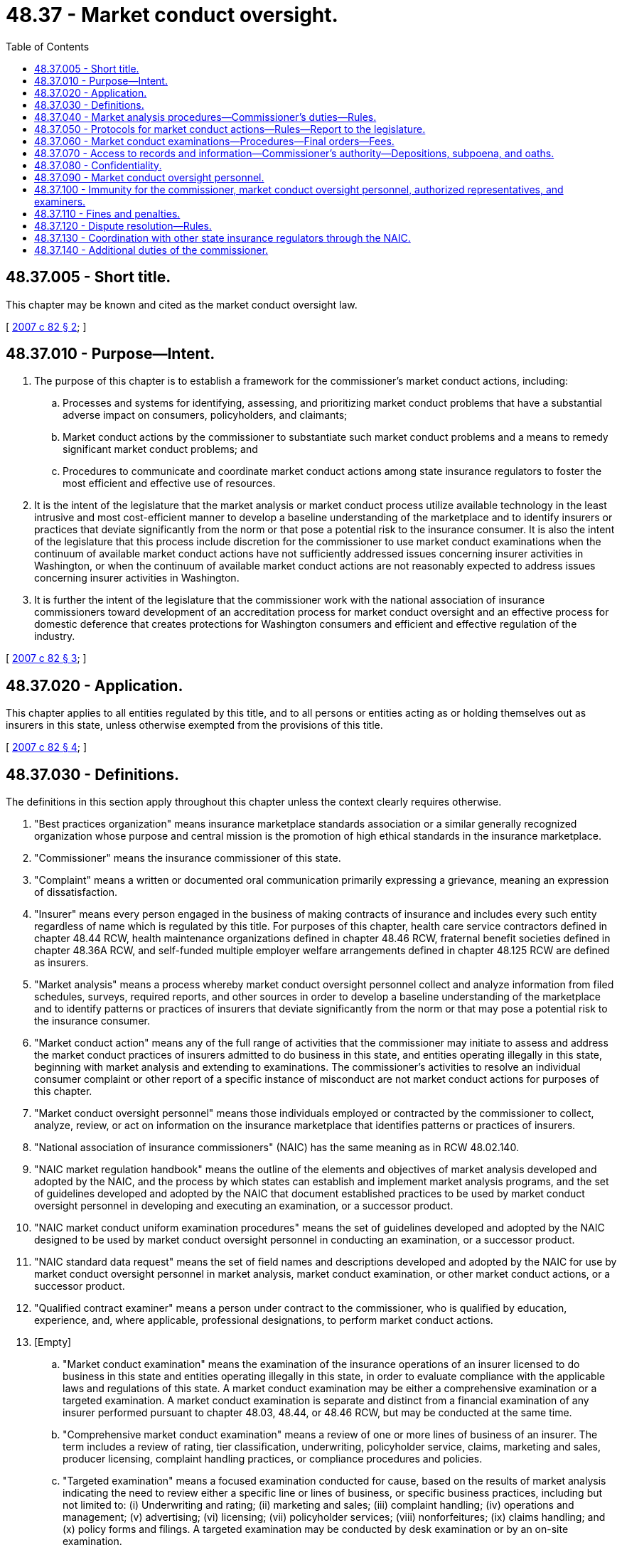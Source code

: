 = 48.37 - Market conduct oversight.
:toc:

== 48.37.005 - Short title.
This chapter may be known and cited as the market conduct oversight law.

[ http://lawfilesext.leg.wa.gov/biennium/2007-08/Pdf/Bills/Session%20Laws/Senate/5717-S.SL.pdf?cite=2007%20c%2082%20§%202[2007 c 82 § 2]; ]

== 48.37.010 - Purpose—Intent.
. The purpose of this chapter is to establish a framework for the commissioner's market conduct actions, including:

.. Processes and systems for identifying, assessing, and prioritizing market conduct problems that have a substantial adverse impact on consumers, policyholders, and claimants;

.. Market conduct actions by the commissioner to substantiate such market conduct problems and a means to remedy significant market conduct problems; and

.. Procedures to communicate and coordinate market conduct actions among state insurance regulators to foster the most efficient and effective use of resources.

. It is the intent of the legislature that the market analysis or market conduct process utilize available technology in the least intrusive and most cost-efficient manner to develop a baseline understanding of the marketplace and to identify insurers or practices that deviate significantly from the norm or that pose a potential risk to the insurance consumer. It is also the intent of the legislature that this process include discretion for the commissioner to use market conduct examinations when the continuum of available market conduct actions have not sufficiently addressed issues concerning insurer activities in Washington, or when the continuum of available market conduct actions are not reasonably expected to address issues concerning insurer activities in Washington.

. It is further the intent of the legislature that the commissioner work with the national association of insurance commissioners toward development of an accreditation process for market conduct oversight and an effective process for domestic deference that creates protections for Washington consumers and efficient and effective regulation of the industry.

[ http://lawfilesext.leg.wa.gov/biennium/2007-08/Pdf/Bills/Session%20Laws/Senate/5717-S.SL.pdf?cite=2007%20c%2082%20§%203[2007 c 82 § 3]; ]

== 48.37.020 - Application.
This chapter applies to all entities regulated by this title, and to all persons or entities acting as or holding themselves out as insurers in this state, unless otherwise exempted from the provisions of this title.

[ http://lawfilesext.leg.wa.gov/biennium/2007-08/Pdf/Bills/Session%20Laws/Senate/5717-S.SL.pdf?cite=2007%20c%2082%20§%204[2007 c 82 § 4]; ]

== 48.37.030 - Definitions.
The definitions in this section apply throughout this chapter unless the context clearly requires otherwise.

. "Best practices organization" means insurance marketplace standards association or a similar generally recognized organization whose purpose and central mission is the promotion of high ethical standards in the insurance marketplace.

. "Commissioner" means the insurance commissioner of this state.

. "Complaint" means a written or documented oral communication primarily expressing a grievance, meaning an expression of dissatisfaction.

. "Insurer" means every person engaged in the business of making contracts of insurance and includes every such entity regardless of name which is regulated by this title. For purposes of this chapter, health care service contractors defined in chapter 48.44 RCW, health maintenance organizations defined in chapter 48.46 RCW, fraternal benefit societies defined in chapter 48.36A RCW, and self-funded multiple employer welfare arrangements defined in chapter 48.125 RCW are defined as insurers.

. "Market analysis" means a process whereby market conduct oversight personnel collect and analyze information from filed schedules, surveys, required reports, and other sources in order to develop a baseline understanding of the marketplace and to identify patterns or practices of insurers that deviate significantly from the norm or that may pose a potential risk to the insurance consumer.

. "Market conduct action" means any of the full range of activities that the commissioner may initiate to assess and address the market conduct practices of insurers admitted to do business in this state, and entities operating illegally in this state, beginning with market analysis and extending to examinations. The commissioner's activities to resolve an individual consumer complaint or other report of a specific instance of misconduct are not market conduct actions for purposes of this chapter.

. "Market conduct oversight personnel" means those individuals employed or contracted by the commissioner to collect, analyze, review, or act on information on the insurance marketplace that identifies patterns or practices of insurers.

. "National association of insurance commissioners" (NAIC) has the same meaning as in RCW 48.02.140.

. "NAIC market regulation handbook" means the outline of the elements and objectives of market analysis developed and adopted by the NAIC, and the process by which states can establish and implement market analysis programs, and the set of guidelines developed and adopted by the NAIC that document established practices to be used by market conduct oversight personnel in developing and executing an examination, or a successor product.

. "NAIC market conduct uniform examination procedures" means the set of guidelines developed and adopted by the NAIC designed to be used by market conduct oversight personnel in conducting an examination, or a successor product.

. "NAIC standard data request" means the set of field names and descriptions developed and adopted by the NAIC for use by market conduct oversight personnel in market analysis, market conduct examination, or other market conduct actions, or a successor product.

. "Qualified contract examiner" means a person under contract to the commissioner, who is qualified by education, experience, and, where applicable, professional designations, to perform market conduct actions.

. [Empty]
.. "Market conduct examination" means the examination of the insurance operations of an insurer licensed to do business in this state and entities operating illegally in this state, in order to evaluate compliance with the applicable laws and regulations of this state. A market conduct examination may be either a comprehensive examination or a targeted examination. A market conduct examination is separate and distinct from a financial examination of any insurer performed pursuant to chapter 48.03, 48.44, or 48.46 RCW, but may be conducted at the same time.

.. "Comprehensive market conduct examination" means a review of one or more lines of business of an insurer. The term includes a review of rating, tier classification, underwriting, policyholder service, claims, marketing and sales, producer licensing, complaint handling practices, or compliance procedures and policies.

.. "Targeted examination" means a focused examination conducted for cause, based on the results of market analysis indicating the need to review either a specific line or lines of business, or specific business practices, including but not limited to: (i) Underwriting and rating; (ii) marketing and sales; (iii) complaint handling; (iv) operations and management; (v) advertising; (vi) licensing; (vii) policyholder services; (viii) nonforfeitures; (ix) claims handling; and (x) policy forms and filings. A targeted examination may be conducted by desk examination or by an on-site examination.

.. "Desk examination" means an examination that is conducted by an examiner at a location other than the insurer's premises. A desk examination is usually performed at the commissioner's offices with the insurer providing requested documents by hard copy, microfiche, discs, or other electronic media, for review.

.. "On-site examination" means an examination conducted at the insurer's home office or the location where the records under review are stored.

. "Third-party model or product" means a model or product provided by an entity separate from and not under direct or indirect corporate control of the insurer using the model or product.

. "Insurance compliance self-evaluative audit" means a voluntary, internal evaluation, review, assessment, audit, or investigation for the purpose of identifying or preventing noncompliance with, or promoting compliance with laws, regulations, orders, or industry or professional standards, which is conducted by or on behalf of a company licensed or regulated under the insurance laws of this state, or which involves an activity regulated under this title.

. "Insurance compliance self-evaluative audit document" means documents prepared as a result of or in connection with an insurance compliance self-evaluative audit. An insurance compliance self-evaluative audit document may include:

.. A written response to the findings of an insurance compliance self-evaluative audit;

.. Any supporting information that is collected or developed for the primary purpose and in the course of an insurance compliance self-evaluative audit, including but not limited to field notes and records of observations, findings, opinions, suggestions, conclusions, drafts, memoranda, drawings, photographs, exhibits, computer-generated or electronically recorded information, phone records, maps, charts, graphs, and surveys;

.. Any of the following:

... An insurance compliance self-evaluative audit report prepared by an auditor, who may be an employee of the company or an independent contractor, which may include the scope of the audit, the information gained in the audit, conclusions, and recommendations, with exhibits and appendices;

... Memoranda and documents analyzing portions or all of the insurance compliance self-evaluative audit report and discussing potential implementation issues;

... An implementation plan that addresses correcting past noncompliance, improving current compliance, and preventing future noncompliance; or

... Analytic data generated in the course of conducting the insurance compliance self-evaluative audit.

[ http://lawfilesext.leg.wa.gov/biennium/2007-08/Pdf/Bills/Session%20Laws/Senate/5717-S.SL.pdf?cite=2007%20c%2082%20§%205[2007 c 82 § 5]; ]

== 48.37.040 - Market analysis procedures—Commissioner's duties—Rules.
. [Empty]
.. The commissioner shall collect and report market data information to the NAIC's market information systems, including the complaint database system, the examination tracking system, the regulatory retrieval system, other successor systems, or to additional systems as the commissioner determines is necessary for market analysis.

.. Market data and information that is collected and maintained by the commissioner shall be compiled and submitted in a manner that meets the requirements of the NAIC and its systems.

. [Empty]
.. Each entity subject to the provisions of this chapter shall file a market conduct annual statement or successor product, in the general form and context, in the time frame required by, and according to instructions provided by the NAIC, for each line of business written in the state of Washington. If a particular line of business does not have an approved market conduct annual statement form, the company is not required to file a report for that line of business until such time as [the] NAIC adopts an annual statement form for that line of business.

.. The commissioner may, for good cause, grant an extension of time for filing a market conduct annual statement, if written application for extension is received at least five business days before the filing due date. Any insurer that fails to file its market conduct annual statement when due or by the end of any extension of time for filing, which the commissioner in his or her sole discretion may have granted, is subject to the penalty and enforcement provisions applicable to the insurer as found in the Washington insurance code.

. [Empty]
.. The commissioner shall gather information from data currently available to the commissioner, surveys, required reports, information collected by the NAIC, other sources in both the public or private sectors, and information from within and outside the insurance industry. The commissioner may request insurers to submit data and information that is necessary to conduct market analysis and shall adopt rules that provide for access to records and compliance with the request, that do not cause undue burden or cost to the consumer or insurer.

.. The information shall be analyzed in order to develop a baseline understanding of the marketplace and to identify for further review insurers or practices that deviate significantly from the norm or that may pose a potential risk to the insurance consumer. The commissioner shall use the NAIC market regulation handbook as one resource in performing this analysis.

.. The commissioner shall adopt by rule a process for verification by an insurer of Washington state-specific complaint information concerning that insurer before using the complaint information for market conduct surveillance purposes or transmitting it to NAIC databases after July 1, 2007.

. [Empty]
.. If the commissioner determines, as a result of market analysis, that further inquiry into a particular insurer or practice is needed, the following continuum of market actions may be considered before conducting a market conduct examination. The commissioner shall not be required to follow the exact sequence of market conduct actions in the continuum or to use all actions in the continuum. As part of the chosen continuum action, the commissioner must discuss with the insurer the data used to choose the option and provide the insurer with an opportunity for data verification at that time. These actions may include, but are not limited to:

... Correspondence with the insurer;

... Insurer interviews;

... Information gathering;

... Policy and procedure reviews;

.. Interrogatories;

.. Review of insurer self-evaluation and compliance programs. This may include consideration of the insurer's membership in a best practices organization, if the commissioner is satisfied that the organization's qualification process is likely to provide reasonable assurance of compliance with pertinent insurance laws;

.. Desk examinations; and

.. Investigations.

.. Except in extraordinary circumstances, the commissioner shall select the least intrusive and most cost-effective market conduct action that the commissioner determines will provide the necessary protections for consumers.

. The commissioner shall take those steps reasonably necessary to eliminate duplicative inquiries. The commissioner shall not request insurers to submit data or information provided as part of an insurer's annual financial statement, the annual market conduct statement of the NAIC, or other required schedules, surveys, or reports that are regularly submitted to the commissioner, or with data requests made by other states if that information is available to the commissioner, unless the information is state specific. The commissioner shall coordinate market conduct actions and findings with other state insurance regulators.

. For purposes of conducting an examination or other market conduct action on an insurer, the commissioner may examine or conduct a market conduct action on any managing general agent or other person, insofar as that examination or market conduct action is, in the sole discretion of the commissioner, necessary or material to the examination or market conduct action of the insurer.

[ http://lawfilesext.leg.wa.gov/biennium/2007-08/Pdf/Bills/Session%20Laws/Senate/5717-S.SL.pdf?cite=2007%20c%2082%20§%206[2007 c 82 § 6]; ]

== 48.37.050 - Protocols for market conduct actions—Rules—Report to the legislature.
. Market conduct actions shall be taken as a result of market analysis and shall focus on the general business practices and compliance activities of insurers, rather than identifying obviously infrequent or unintentional random errors that do not cause significant consumer harm.

. [Empty]
.. The commissioner is authorized to determine the frequency and timing of such market conduct actions. The timing shall depend upon the specific market conduct action to be initiated, unless extraordinary circumstances indicating a risk to consumers require immediate action.

.. If the commissioner has information that more than one insurer is engaged in common practices that may violate statutes or rules, the commissioner may schedule and coordinate multiple examinations simultaneously.

. The insurer shall be given reasonable opportunity to resolve matters that arise as a result of a market analysis to the satisfaction of the commissioner before any additional market conduct actions are taken against the insurer.

. The commissioner shall adopt by rule, under chapter 34.05 RCW, procedures and documents that are substantially similar to the NAIC work products defined or referenced in this chapter. Market analysis, market conduct actions, and market conduct examinations shall be performed in accordance with the rule.

. At the beginning of the next legislative session after the adoption of the rules adopted under the authority of this section, the commissioner shall report to the appropriate policy committees of the legislature what rules were adopted; what statutory policies these rules were intended to implement; and such other matters as are indicated for the legislature's understanding of the role played by the NAIC in regulation of the insurance industry of Washington.

[ http://lawfilesext.leg.wa.gov/biennium/2007-08/Pdf/Bills/Session%20Laws/Senate/5717-S.SL.pdf?cite=2007%20c%2082%20§%207[2007 c 82 § 7]; ]

== 48.37.060 - Market conduct examinations—Procedures—Final orders—Fees.
. When the commissioner determines that other market conduct actions identified in RCW 48.37.040(4)(a) have not sufficiently addressed issues raised concerning company activities in Washington state, the commissioner has the discretion to conduct market conduct examinations in accordance with the NAIC market conduct uniform examination procedures and the NAIC market regulation handbook.

. [Empty]
.. In lieu of an examination of an insurer licensed in this state, the commissioner shall accept an examination report of another state, unless the commissioner determines that the other state does not have laws substantially similar to those of this state, or does not have a market oversight system that is comparable to the market conduct oversight system set forth in this law.

.. The commissioner's determination under (a) of this subsection is discretionary with the commissioner and is not subject to appeal.

.. If the insurer to be examined is part of an insurance holding company system, the commissioner may also seek to simultaneously examine any affiliates of the insurer under common control and management which are licensed to write the same lines of business in this state.

. Before commencement of a market conduct examination, market conduct oversight personnel shall prepare a work plan consisting of the following:

.. The name and address of the insurer being examined;

.. The name and contact information of the examiner-in-charge;

.. The name of all market conduct oversight personnel initially assigned to the market conduct examination;

.. The justification for the examination;

.. The scope of the examination;

.. The date the examination is scheduled to begin;

.. Notice of any noninsurance department personnel who will assist in the examination;

.. A time estimate for the examination;

.. A budget for the examination if the cost of the examination is billed to the insurer; and

.. An identification of factors that will be included in the billing if the cost of the examination is billed to the insurer.

. [Empty]
.. Within ten days of the receipt of the information contained in subsection (3) of this section, insurers may request the commissioner's discretionary review of any alleged conflict of interest, pursuant to RCW 48.37.090(2), of market conduct oversight personnel and noninsurance department personnel assigned to a market conduct examination. The request for review shall specifically describe the alleged conflict of interest in the proposed assignment of any person to the examination.

.. Within five business days of receiving a request for discretionary review of any alleged conflict of interest in the proposed assignment of any person to a market conduct examination, the commissioner or designee shall notify the insurer of any action regarding the assignment of personnel to a market conduct examination based on the insurer's allegation of conflict of interest.

. Market conduct examinations shall, to the extent feasible, use desk examinations and data requests before an on-site examination.

. Market conduct examinations shall be conducted in accordance with the provisions set forth in the NAIC market regulation handbook and the NAIC market conduct uniform examinations procedures, subject to the precedence of the provisions of chapter 82, Laws of 2007.

. The commissioner shall use the NAIC standard data request.

. Announcement of the examination shall be sent to the insurer and posted on the NAIC's examination tracking system as soon as possible but in no case later than sixty days before the estimated commencement of the examination, except where the examination is conducted in response to extraordinary circumstances as described in RCW 48.37.050(2)(a). The announcement sent to the insurer shall contain the examination work plan and a request for the insurer to name its examination coordinator.

. If an examination is expanded significantly beyond the original reasons provided to the insurer in the notice of the examination required by subsection (3) of this section, the commissioner shall provide written notice to the insurer, explaining the expansion and reasons for the expansion. The commissioner shall provide a revised work plan if the expansion results in significant changes to the items presented in the original work plan required by subsection (3) of this section.

. The commissioner shall conduct a preexamination conference with the insurer examination coordinator and key personnel to clarify expectations at least thirty days before commencement of the examination, unless otherwise agreed by the insurer and the commissioner.

. Before the conclusion of the field work for market conduct examination, the examiner-in-charge shall review examination findings to date with insurer personnel and schedule an exit conference with the insurer, in accordance with procedures in the NAIC market regulation handbook.

. [Empty]
.. No later than sixty days after completion of each market conduct examination, the commissioner shall make a full written report of each market conduct examination containing only facts ascertained from the accounts, records, and documents examined and from the sworn testimony of individuals, and such conclusions and recommendations as may reasonably be warranted from such facts.

.. The report shall be certified by the commissioner or by the examiner-in-charge of the examination, and shall be filed in the commissioner's office subject to (c) of this subsection.

.. The commissioner shall furnish a copy of the market conduct examination report to the person examined not less than ten days and, unless the time is extended by the commissioner, not more than thirty days prior to the filing of the report for public inspection in the commissioner's office. If the person so requests in writing within such period, the commissioner shall hold a hearing to consider objections of such person to the report as proposed, and shall not so file the report until after such hearing and until after any modifications in the report deemed necessary by the commissioner have been made.

.. Within thirty days of the end of the period described in (c) of this subsection, unless extended by order of the commissioner, the commissioner shall consider the report, together with any written submissions or rebuttals and any relevant portions of the examiner's work papers and enter an order:

... Adopting the market conduct examination report as filed or with modification or corrections. If the market conduct examination report reveals that the company is operating in violation of any law, rule, or order of the commissioner, the commissioner may order the company to take any action the commissioner considers necessary and appropriate to cure that violation;

... Rejecting the market conduct examination report with directions to the examiners to reopen the examination for purposes of obtaining additional data, documentation, or information, and refiling under this subsection; or

... Calling for an investigatory hearing with no less than twenty days' notice to the company for purposes of obtaining additional documentation, data, information, and testimony.

.. All orders entered under (d) of this subsection must be accompanied by findings and conclusions resulting from the commissioner's consideration and review of the market conduct examination report, relevant examiner work papers, and any written submissions or rebuttals. The order is considered a final administrative decision and may be appealed under the administrative procedure act, chapter 34.05 RCW, and must be served upon the company by certified mail or certifiable electronic means, together with a copy of the adopted examination report. A copy of the adopted examination report must be sent by certified mail or certifiable electronic means to each director at the director's residential address or to a personal email account.

.. [Empty]
... Upon the adoption of the market conduct examination report under (d) of this subsection, the commissioner shall continue to hold the content of the examination report as private and confidential information for a period of five days except that the order may be disclosed to the person examined. Thereafter, the commissioner may open the report for public inspection so long as no court of competent jurisdiction has stayed its publication.

... If the commissioner determines that regulatory action is appropriate as a result of any market conduct examination, he or she may initiate any proceedings or actions as provided by law.

... Nothing contained in this subsection requires the commissioner to disclose any information or records that would indicate or show the existence or content of any investigation or activity of a criminal justice agency.

.. The insurer's response shall be included in the commissioner's order adopting the final report as an exhibit to the order. The insurer is not obligated to submit a response.

. The commissioner may withhold from public inspection any examination or investigation report for so long as he or she deems it advisable.

. [Empty]
.. Market conduct examinations within this state of any insurer domiciled or having its home offices in this state, other than a title insurer, made by the commissioner or the commissioner's examiners and employees shall, except as to fees, mileage, and expense incurred as to witnesses, be at the expense of the state.

.. Every other examination, whatsoever, or any part of the market conduct examination of any person domiciled or having its home offices in this state requiring travel and services outside this state, shall be made by the commissioner or by examiners designated by the commissioner and shall be at the expense of the person examined; but a domestic insurer shall not be liable for the compensation of examiners employed by the commissioner for such services outside this state.

.. When making a market conduct examination under this chapter, the commissioner may contract, in accordance with applicable state contracting procedures, for qualified attorneys, appraisers, independent certified public accountants, contract actuaries, and other similar individuals who are independently practicing their professions, even though those persons may from time to time be similarly employed or retained by persons subject to examination under this chapter, as examiners as the commissioner deems necessary for the efficient conduct of a particular examination. The compensation and per diem allowances paid to such contract persons shall be reasonable in the market and time incurred, shall not exceed one hundred twenty-five percent of the compensation and per diem allowances for examiners set forth in the guidelines adopted by the national association of insurance commissioners, unless the commissioner demonstrates that one hundred twenty-five percent is inadequate under the circumstances of the examination, and subject to the provisions of (a) of this subsection.

.. [Empty]
... The person examined and liable shall reimburse the state upon presentation of an itemized statement thereof, for the actual travel expenses of the commissioner's examiners, their reasonable living expenses allowance, and their per diem compensation, including salary and the employer's cost of employee benefits, at a reasonable rate approved by the commissioner, incurred on account of the examination. Per diem, salary, and expenses for employees examining insurers domiciled outside the state of Washington shall be established by the commissioner on the basis of the national association of insurance commissioner's recommended salary and expense schedule for zone examiners, or the salary schedule and the expense schedule established by the office of financial management, whichever is higher. A domestic title insurer shall pay the examination expense and costs to the commissioner as itemized and billed by the commissioner.

... The commissioner or the commissioner's examiners shall not receive or accept any additional emolument on account of any examination.

... Market conduct examination fees subject to being reimbursed by an insurer shall be itemized and bills shall be provided to the insurer on a monthly basis for review prior to submission for payment, or as otherwise provided by state law.

.. Nothing contained in this chapter limits the commissioner's authority to terminate or suspend any examination in order to pursue other legal or regulatory action under the insurance laws of this state. Findings of fact and conclusions made pursuant to any examination are prima facie evidence in any legal or regulatory action.

.. The commissioner shall maintain active management and oversight of market conduct examination costs, including costs associated with the commissioner's own examiners, and with retaining qualified contract examiners necessary to perform an examination. Any agreement with a contract examiner shall:

... Clearly identify the types of functions to be subject to outsourcing;

... Provide specific timelines for completion of the outsourced review;

... Require disclosure to the insurer of contract examiners' recommendations;

... Establish and use a dispute resolution or arbitration mechanism to resolve conflicts with insurers regarding examination fees; and

.. Require disclosure of the terms of the contracts with the outside consultants that will be used, specifically the fees and/or hourly rates that can be charged.

.. The commissioner, or the commissioner's designee, shall review and affirmatively endorse detailed billings from the qualified contract examiner before the detailed billings are sent to the insurer.

[ http://lawfilesext.leg.wa.gov/biennium/2015-16/Pdf/Bills/Session%20Laws/Senate/5315-S2.SL.pdf?cite=2015%203rd%20sp.s.%20c%201%20§%20323[2015 3rd sp.s. c 1 § 323]; http://lawfilesext.leg.wa.gov/biennium/2011-12/Pdf/Bills/Session%20Laws/Senate/5931-S.SL.pdf?cite=2011%201st%20sp.s.%20c%2043%20§%20460[2011 1st sp.s. c 43 § 460]; http://lawfilesext.leg.wa.gov/biennium/2007-08/Pdf/Bills/Session%20Laws/House/2594.SL.pdf?cite=2008%20c%20100%20§%202[2008 c 100 § 2]; http://lawfilesext.leg.wa.gov/biennium/2007-08/Pdf/Bills/Session%20Laws/Senate/5717-S.SL.pdf?cite=2007%20c%2082%20§%208[2007 c 82 § 8]; ]

== 48.37.070 - Access to records and information—Commissioner's authority—Depositions, subpoena, and oaths.
. Except as otherwise provided by law, market conduct oversight personnel shall have free, convenient, and full access to all books, records, employees, officers, and directors, as practicable, of the insurer during regular business hours.

. An insurer using a third-party model or product for any of the activities under examination shall cause, upon the request of market conduct oversight personnel, the details of such models or products to be made available to such personnel.

. Each officer, director, employee, and agent of an insurer shall facilitate and aid in a market conduct action or examination.

. No waiver of any applicable privilege or claim of confidentiality in the documents, materials, or information shall occur as a result of disclosure to the commissioner, any employee of the office of the insurance commissioner, or any agent retained by the office of the insurance commissioner to assist in the market conduct examination under this chapter.

. [Empty]
.. The commissioner may take depositions, subpoena witnesses or documentary evidence, administer oaths, and examine under oath any individual relative to the affairs of any person being examined, or relative to the subject of any hearing or investigation: PROVIDED, That the provisions of RCW 34.05.446 shall apply in lieu of the provisions of this section as to subpoenas relative to hearings in rule-making and adjudicative proceedings.

.. The subpoena shall be effective if served within the state of Washington and shall be served in the same manner as if issued from a court of record.

.. Witness fees and mileage, if claimed, shall be allowed the same as for testimony in a court of record. Witness fees, mileage, and the actual expenses necessarily incurred in securing attendance of witnesses and their testimony shall be itemized, and shall be paid by the person as to whom the examination is being made, or by the person if other than the commissioner, at whose request the hearing is held.

.. Enforcement of subpoenas shall be in accordance with RCW 34.05.588.

. In order to assist in the performance of the commissioner's duties, the commissioner may:

.. Share documents, materials, market conduct examination reports, preliminary market conduct examination reports, and other matters related to such reports, or other information, including the confidential and privileged documents, materials, or information subject to subsection (1) of this section, with other state, federal, and international regulatory agencies and law enforcement authorities, and the NAIC and its affiliates and subsidiaries, provided that the recipient agrees to and asserts that it has the legal authority to maintain the confidentiality and privileged status of the document, material, communication, or other information;

.. Receive documents, materials, communications, or information, including otherwise confidential and privileged documents, materials, or information, from the NAIC and its affiliates or subsidiaries, and from regulatory and law enforcement officials of other foreign or domestic jurisdictions, and shall maintain as confidential or privileged any document, material, or information received with notice or the understanding that it is confidential or privileged under the laws of the jurisdiction that is the source of the document, material, or information; and

.. Enter into agreements governing the sharing and use of information consistent with this subsection.

[ http://lawfilesext.leg.wa.gov/biennium/2007-08/Pdf/Bills/Session%20Laws/Senate/5717-S.SL.pdf?cite=2007%20c%2082%20§%209[2007 c 82 § 9]; ]

== 48.37.080 - Confidentiality.
. All data and documents, including but not limited to working papers, third-party models or products, complaint logs, and copies thereof, created, produced, or obtained by or disclosed to the commissioner, the commissioner's authorized representative, or an examiner appointed by the commissioner in the course of any market conduct actions or examinations made under this chapter, or in the course of market analysis by the commissioner of the market conditions of an insurer, or obtained by the NAIC as a result of any of the provisions of this chapter, to the extent the documents are in the possession of the commissioner or the NAIC, shall be confidential by law and privileged, shall not be subject to the provisions of chapter 42.56 RCW, shall not be subject to subpoena, and shall not be subject to discovery or admissible in evidence in any private civil action.

. If the commissioner elects to issue a report of an examination, a preliminary or draft market conduct examination report is confidential and not subject to disclosure by the commissioner nor is it subject to subpoena or discovery. This subsection does not limit the commissioner's authority to use a preliminary or draft market conduct examination report and related information in furtherance of any legal or regulatory action, or to release it in accordance with the provisions of RCW 48.02.065.

. An insurance compliance self-evaluative audit document in the possession of the commissioner is confidential by law and privileged, and shall not be:

.. Made public by the commissioner;

.. Subject to the provisions of chapter 42.56 RCW;

.. Subject to subpoena; and

.. Subject to discovery and admissible in evidence in any private civil action.

. Neither the disclosure of any self-evaluative audit document to the commissioner or to the commissioner's designee nor the citation to this document in connection with an agency action shall constitute a waiver of any privilege that may otherwise apply.

[ http://lawfilesext.leg.wa.gov/biennium/2007-08/Pdf/Bills/Session%20Laws/Senate/5717-S.SL.pdf?cite=2007%20c%2082%20§%2010[2007 c 82 § 10]; ]

== 48.37.090 - Market conduct oversight personnel.
. Market conduct oversight personnel shall be qualified by education, experience, and, where applicable, professional designations. The commissioner may supplement the in-house market conduct oversight staff with qualified outside professional assistance if the commissioner determines that the assistance is necessary.

. Market conduct oversight personnel have a conflict of interest, either directly or indirectly, if they are affiliated with the management of, and have, within five years of any market conduct action, been employed by, or own a pecuniary interest in the insurer, subject to any examination under this chapter. This section shall not be construed to automatically preclude an individual from being:

.. A policyholder or claimant under an insurance policy;

.. A grantor of a mortgage or similar instrument on the individual's residence from a regulated entity, if done under customary terms and in the ordinary course of business;

.. An investment owner in shares of regulated diversified investment companies; or

.. A settlor or beneficiary of a "blind trust" into which any otherwise impermissible holdings have been placed.

[ http://lawfilesext.leg.wa.gov/biennium/2007-08/Pdf/Bills/Session%20Laws/Senate/5717-S.SL.pdf?cite=2007%20c%2082%20§%2011[2007 c 82 § 11]; ]

== 48.37.100 - Immunity for the commissioner, market conduct oversight personnel, authorized representatives, and examiners.
. No cause of action shall arise, nor shall any liability be imposed against the commissioner, the commissioner's authorized representatives, market conduct oversight personnel, or an examiner appointed by the commissioner for any statements made, or conduct performed in good faith while carrying out the provisions of this chapter.

. No cause of action shall arise, nor shall any liability be imposed against any person for the act of communicating or delivering information or data to the commissioner or the commissioner's authorized representative, market conduct oversight personnel, or examiner, under an examination made under this chapter, if the act of communication or delivery was performed in good faith and without fraudulent intent or the intent to deceive.

. A person identified in subsection (1) of this section is entitled to an award of attorneys' fees and costs if he or she is the prevailing party in a civil cause of action for libel, slander, or any other relevant tort arising out of activities in carrying out the provisions of this chapter, and the party bringing the action was not substantially justified in doing so. For purposes of this section, a proceeding is "substantially justified" if it had a reasonable basis in law or fact at the time that it was initiated.

. If a claim is made or threatened as described in subsection (1) of this section, the commissioner shall provide or pay for the defense of himself or herself, the examiner or representative, and shall pay a judgment or settlement, until it is determined that the person did not act in good faith or did act with fraudulent intent or the intent to deceive.

. The immunity, indemnification, and other protections under this section are in addition to those now or hereafter existing under other law.

. This section does not abrogate or modify in any way any common law or statutory privilege or immunity, now or hereafter existing under this section or other law, enjoyed by any person identified in subsection (1) of this section.

[ http://lawfilesext.leg.wa.gov/biennium/2007-08/Pdf/Bills/Session%20Laws/Senate/5717-S.SL.pdf?cite=2007%20c%2082%20§%2012[2007 c 82 § 12]; ]

== 48.37.110 - Fines and penalties.
. Fines and penalties, applicable to the insurer as found in the Washington insurance code, levied as a result of a market conduct action or examination shall be consistent, reasonable, and justified.

. The commissioner shall take into consideration actions taken by insurers to maintain membership in, and comply with the standards of, best practices organizations, and the extent to which insurers maintain regulatory compliance programs to self-assess, self-report, and remediate problems detected, and may include those considerations in determining the appropriate fines or penalties levied in accordance with subsection (1) of this section.

. Commissioner enforcement actions shall not be based solely on violations identified in the insurer self-evaluative audit document, unless the commissioner confirms both that the violations occurred and that the insurer has not taken reasonable action based on the self-evaluative audit document to resolve and remediate the identified violations.

[ http://lawfilesext.leg.wa.gov/biennium/2007-08/Pdf/Bills/Session%20Laws/Senate/5717-S.SL.pdf?cite=2007%20c%2082%20§%2013[2007 c 82 § 13]; ]

== 48.37.120 - Dispute resolution—Rules.
. At any point in the market analysis, the insurer may request a review and resolution of issues by identifying the issues either orally or in writing to the market conduct oversight manager, or deputy insurance commissioner responsible for market conduct oversight. At each level, a response to the insurer shall be provided within five business days.

. At any point in the market conduct examination, the insurer may request a review and resolution of issues either orally or in writing to the market conduct oversight manager, or deputy insurance commissioner responsible for market conduct oversight. At each level, a response to the insurer shall be provided within five business days. This authorization for dispute resolution shall be secondary to the specific procedures set forth in RCW 48.37.060.

. After the deputy insurance commissioner responsible for market conduct oversight has responded to an insurer's issues, the insurer may request mediation of the issues. The insurance commissioner shall adopt by rule a process to govern mediation of insurer market conduct oversight issues. That rule shall:

.. Provide for the selection by the commissioner of a panel of preapproved mediators;

.. Require that insurers, upon notice of the start of a market analysis process or the start of a market conduct examination, identify from the preapproved list a mediator and an alternative mediator;

.. Require the party requesting mediation to pay the costs of the mediator; and

.. Provide for other rule provisions as are reasonably necessary for the efficient operation of a mediation process.

. At any point in the dispute resolution process contained in this section, the insurer may commence an adjudicative proceeding under chapters 48.04 and 34.05 RCW.

[ http://lawfilesext.leg.wa.gov/biennium/2007-08/Pdf/Bills/Session%20Laws/Senate/5717-S.SL.pdf?cite=2007%20c%2082%20§%2014[2007 c 82 § 14]; ]

== 48.37.130 - Coordination with other state insurance regulators through the NAIC.
. The commissioner shall share information and coordinate the commissioner's market analysis, market conduct actions, and examination efforts with other state insurance regulators. Such matters will be coordinated in accordance with guidelines adopted by the NAIC.

. [Empty]
.. If a market conduct examination or action performed by another state insurance regulator results in a finding that an insurer should modify a specific practice or procedure, the commissioner shall, in lieu of conducting a market conduct action or examination, accept verification that the insurer made a similar modification in this state, unless the commissioner determines that the other state does not have laws substantially similar to those of this state, or does not have a market conduct oversight system that is comparable to the market conduct oversight system set forth in this chapter.

.. The commissioner's determination under (a) of this subsection is discretionary with the commissioner and is not subject to appeal.

[ http://lawfilesext.leg.wa.gov/biennium/2007-08/Pdf/Bills/Session%20Laws/Senate/5717-S.SL.pdf?cite=2007%20c%2082%20§%2015[2007 c 82 § 15]; ]

== 48.37.140 - Additional duties of the commissioner.
. The commissioner shall designate a specific person or persons within the commissioner's office whose responsibilities shall include the receipt of information from employees of insurers and licensed entities concerning violations of laws or rules by their employers, as defined in this chapter. These persons shall be provided with proper training on the handling of such information. The information shall be confidential and not open to public inspection.

. At least once per year, or more frequently if deemed necessary, the commissioner shall make available in an appropriate manner to insurers and other entities subject to the scope of this title, information on new laws and regulations, enforcement actions, and other information the commissioner deems pertinent to ensure compliance with market conduct requirements.

[ http://lawfilesext.leg.wa.gov/biennium/2007-08/Pdf/Bills/Session%20Laws/Senate/5717-S.SL.pdf?cite=2007%20c%2082%20§%2016[2007 c 82 § 16]; ]

